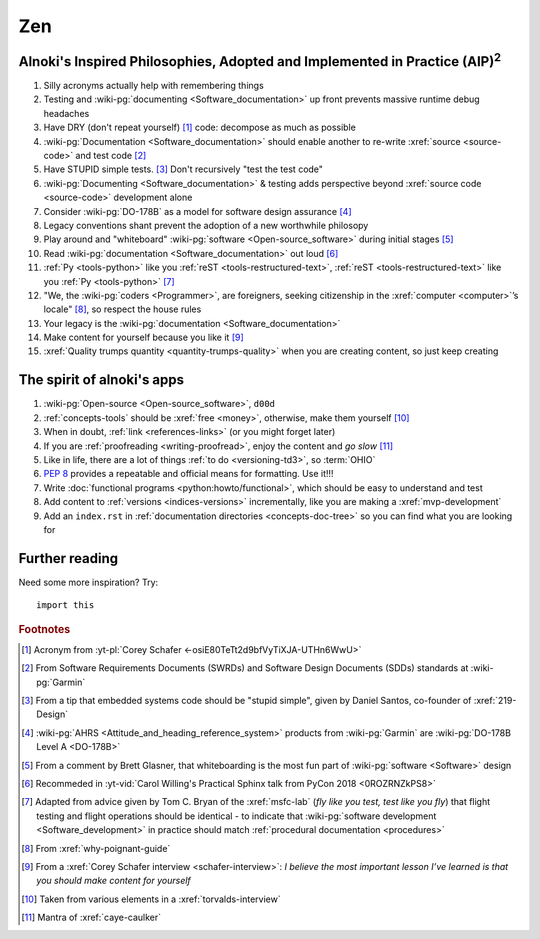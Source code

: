 .. 0.3.0

.. _zen:


###
Zen
###

.. _zen-aipaip:

*******************************************************************************************
Alnoki's Inspired Philosophies, Adopted and Implemented in Practice (AIP)\ :superscript:`2`
*******************************************************************************************

#. Silly acronyms actually help with remembering things
#. Testing and :wiki-pg:`documenting <Software_documentation>` up front
   prevents massive runtime debug headaches
#. Have DRY (don't repeat yourself) [#]_ code: decompose as much as possible
#. :wiki-pg:`Documentation <Software_documentation>` should enable another to
   re-write :xref:`source <source-code>` and test code [#]_
#. Have STUPID simple tests. [#]_ Don't recursively "test the test code"
#. :wiki-pg:`Documenting <Software_documentation>` & testing adds perspective
   beyond :xref:`source code <source-code>` development alone
#. Consider :wiki-pg:`DO-178B` as a model for software design assurance [#]_
#. Legacy conventions shant prevent the adoption of a new worthwhile philosopy
#. Play around and "whiteboard" :wiki-pg:`software <Open-source_software>`
   during initial stages [#]_
#. Read :wiki-pg:`documentation <Software_documentation>` out loud [#]_
#. :ref:`Py <tools-python>` like you :ref:`reST <tools-restructured-text>`,
   :ref:`reST <tools-restructured-text>` like you
   :ref:`Py <tools-python>` [#]_
#. "We, the :wiki-pg:`coders <Programmer>`, are foreigners, seeking citizenship
   in the :xref:`computer <computer>`’s locale" [#]_, so respect the house
   rules
#. Your legacy is the :wiki-pg:`documentation <Software_documentation>`
#. Make content for yourself because you like it [#]_
#. :xref:`Quality trumps quantity <quantity-trumps-quality>` when you are
   creating content, so just keep creating


.. _zen-spirit:

***************************
The spirit of alnoki's apps
***************************

#. :wiki-pg:`Open-source <Open-source_software>`, ``d00d``
#. :ref:`concepts-tools` should be :xref:`free <money>`, otherwise,
   make them yourself [#]_
#. When in doubt, :ref:`link <references-links>` (or you might forget later)
#. If you are :ref:`proofreading <writing-proofread>`, enjoy the content and
   *go slow* [#]_
#. Like in life, there are a lot of things :ref:`to do <versioning-td3>`, so
   :term:`OHIO`
#. :pep:`8` provides a repeatable and official means for formatting. Use it!!!
#. Write :doc:`functional programs <python:howto/functional>`, which should be
   easy to understand and test
#. Add content to :ref:`versions <indices-versions>` incrementally, like you
   are making a :xref:`mvp-development`
#. Add an ``index.rst`` in
   :ref:`documentation directories <concepts-doc-tree>` so you can find what
   you are looking for

***************
Further reading
***************

Need some more inspiration? Try::

    import this

.. rubric:: Footnotes

.. [#] Acronym from :yt-pl:`Corey Schafer <-osiE80TeTt2d9bfVyTiXJA-UTHn6WwU>`
.. [#] From Software Requirements Documents (SWRDs) and Software Design
   Documents (SDDs) standards at :wiki-pg:`Garmin`
.. [#] From a tip that embedded systems code should be "stupid simple", given
   by Daniel Santos, co-founder of :xref:`219-Design`
.. [#] :wiki-pg:`AHRS <Attitude_and_heading_reference_system>` products from
   :wiki-pg:`Garmin` are :wiki-pg:`DO-178B Level A <DO-178B>`
.. [#] From a comment by Brett Glasner, that whiteboarding is the most
   fun part of :wiki-pg:`software <Software>` design
.. [#] Recommeded in
   :yt-vid:`Carol Willing's Practical Sphinx talk from PyCon 2018
   <0ROZRNZkPS8>`
.. [#] Adapted from advice given by Tom C. Bryan of the :xref:`msfc-lab` (*fly
   like you test, test like you fly*) that flight testing and flight operations
   should be identical - to indicate that
   :wiki-pg:`software development <Software_development>` in practice should
   match :ref:`procedural documentation <procedures>`
.. [#] From :xref:`why-poignant-guide`
.. [#] From a :xref:`Corey Schafer interview <schafer-interview>`: *I believe
   the most important lesson I’ve learned is that you should make content for
   yourself*
.. [#] Taken from various elements in a :xref:`torvalds-interview`
.. [#] Mantra of :xref:`caye-caulker`
